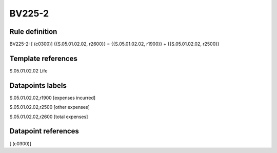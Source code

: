 =======
BV225-2
=======

Rule definition
---------------

BV225-2: [ (c0300)] {{S.05.01.02.02, r2600}} = {{S.05.01.02.02, r1900}} + {{S.05.01.02.02, r2500}}


Template references
-------------------

S.05.01.02.02 Life


Datapoints labels
-----------------

S.05.01.02.02,r1900 [expenses incurred]

S.05.01.02.02,r2500 [other expenses]

S.05.01.02.02,r2600 [total expenses]



Datapoint references
--------------------

[ (c0300)]